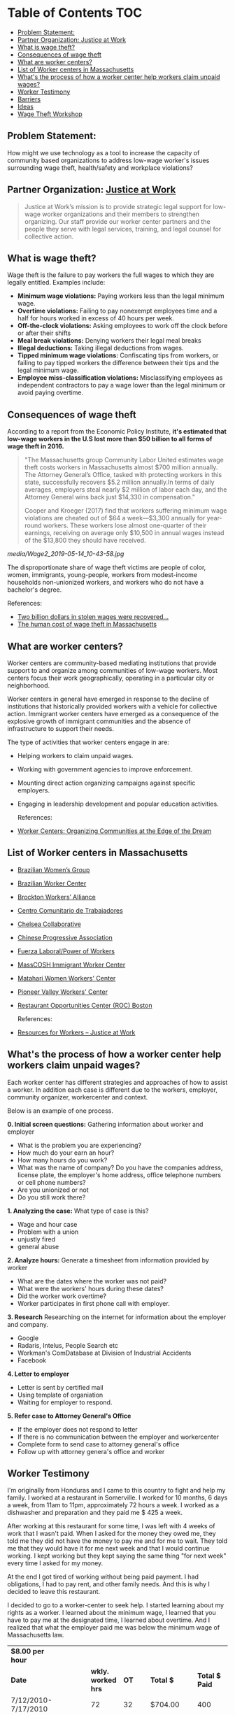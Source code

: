#+AUTHOR: Alexander Soto
#+CATEGORY: wagetheft
#+TAGS: Write(w) Update(u) Fix(f) Check(c)

* Table of Contents                                      :TOC:
  - [[#problem-statement][Problem Statement:]]
  - [[#partner-organization-justice-at-work][Partner Organization: Justice at Work]]
  - [[#what-is-wage-theft][What is wage theft?]]
  - [[#consequences-of-wage-theft][Consequences of wage theft]]
  - [[#what-are-worker-centers][What are worker centers?]]
  - [[#list-of-worker-centers-in-massachusetts][List of Worker centers in Massachusetts]]
  - [[#whats-the-process-of-how-a-worker-center-help-workers-claim-unpaid-wages][What's the process of how a worker center help workers claim unpaid wages?]]
  - [[#worker-testimony][Worker Testimony]]
  - [[#barriers][Barriers]]
  - [[#ideas][Ideas]]
  - [[#wage-theft-workshop][Wage Theft Workshop]]

** Problem Statement:
   How might we use technology as a tool to increase the capacity of
   community based organizations to address low-wage worker's issues
   surrounding wage theft, health/safety and workplace violations?

** Partner Organization: [[https://jatwork.org/][Justice at Work]]

 #+BEGIN_QUOTE
 Justice at Work’s mission is to provide strategic legal support for low-wage worker organizations and their members to strengthen organizing. Our staff provide our worker center partners and the people they serve with legal services, training, and legal counsel for collective action.
 #+END_QUOTE

** What is wage theft?

   Wage theft is the failure to pay workers the full wages to which they
   are legally entitled. Examples include:

   - *Minimum wage violations:* Paying workers less than the legal minimum wage.
   - *Overtime violations:* Failing to pay nonexempt employees time and a half for hours worked in excess of 40 hours per week.
   - *Off-the-clock violations:* Asking employees to work off the clock before or after their shifts
   - *Meal break violations:* Denying workers their legal meal breaks
   - *Illegal deductions:* Taking illegal deductions from wages.
   - *Tipped minimum wage violations:* Confiscating tips from workers, or failing to pay tipped workers the difference between their tips and the legal minimum wage.
   - *Employee miss-classification violations:* Misclassifying employees as independent contractors to pay a wage lower than the legal minimum or avoid paying overtime.

** Consequences of wage theft
   :PROPERTIES:
   :ID:       ca202347-8f7b-4251-8df0-2edba10a3a95
   :Attachments: Wage2_2019-05-14_10-43-58.jpg Wage2_2019-05-14_11-50-56.jpg
   :END:

   According to a report from the Economic Policy Institute, *it's estimated that low-wage workers in the U.S lost more than $50 billion to all forms of wage theft in 2016.*

 #+BEGIN_QUOTE
 "The Massachusetts group Community Labor United estimates wage theft costs workers in Massachusetts almost $700 million annually. The Attorney General’s Office, tasked with protecting workers in this state, successfully recovers $5.2 million annually.In terms of daily averages, employers steal nearly $2 million of labor each day, and the Attorney General wins back just $14,330 in compensation."

 Cooper and Kroeger (2017) find that workers suffering minimum wage violations are cheated out of $64 a week—$3,300 annually for year-round workers. These workers lose almost one-quarter of their earnings, receiving on average only $10,500 in annual wages instead of the $13,800 they should have received.
 #+END_QUOTE


 [[media/Wage2_2019-05-14_10-43-58.jpg]]






 The disproportionate share of wage theft victims are people of color, women, immigrants, young-people, workers from modest-income households non-unionized workers, and workers who do not have a bachelor's degree.

 References:
 + [[https://www.epi.org/publication/two-billion-dollars-in-stolen-wages-were-recovered-for-workers-in-2015-and-2016-and-thats-just-a-drop-in-the-bucket/][Two billion dollars in stolen wages were recovered...]]
 + [[https://www.muckrock.com/news/archives/2016/may/23/boston-wage-theft-data/][The human cost of wage theft in Massachusetts]]

** What are worker centers?

 Worker  centers are community-based mediating institutions that provide support
 to and organize among communities of low-wage workers. Most centers focus their
 work geographically, operating in a particular city or neighborhood.

 Worker centers in general have emerged in response to the decline of
 institutions that historically provided workers with a vehicle for collective
 action. Immigrant worker centers have emerged as a consequence of the explosive
 growth of immigrant communities and the absence of infrastructure to support
 their needs.

 The type of activities that worker centers engage in are:
 + Helping workers to claim unpaid wages.
 + Working with government agencies to improve enforcement.
 + Mounting direct action organizing campaigns against specific employers.
 + Engaging in leadership development and popular education activities.

  References:
 + [[https://www.epi.org/publication/books_worker_centers/][Worker Centers: Organizing Communities at the Edge of the Dream]]

** List of Worker centers in Massachusetts

 + [[https://www.facebook.com/BrazilianWomensGroup/][Brazilian Women’s Group]]
 + [[http://www.braziliancenter.org/][Brazilian Worker Center]]
 + [[https://www.facebook.com/Brockton-Workers-Alliance-358983187841888/][Brockton Workers’ Alliance]]
 + [[http://cct-newbedford.org/][Centro Comunitario de Trabajadores]]
 + [[https://www.chelseacollab.org/][Chelsea Collaborative]]
 + [[https://cpaboston.org/][Chinese Progressive Association]]
 + [[https://www.fuerza-laboral.org/][Fuerza Laboral/Power of Workers]]
 + [[http://masscosh.org/what-we-do/initiatives/immigrant-worker-center][MassCOSH Immigrant Worker Center]]
 + [[http://www.mataharijustice.org/][Matahari Women Workers' Center]]
 + [[https://pvworkerscenter.org/][Pioneer Valley Workers' Center]]
 + [[https://rocunited.org/staff-and-locals/boston/][Restaurant Opportunities Center (ROC) Boston]]

  References:
 + [[https://jatwork.org/resources/resources-for-workers/][Resources for Workers – Justice at Work]]

** What's the process of how a worker center help workers claim unpaid wages?
 Each worker center has different strategies and approaches of how to assist a worker. In addition each case is different due to the workers, employer, community organizer, workercenter and context.

 Below is an example of one process.

  *0. Initial screen questions:*
  Gathering information about worker and employer
  + What is the problem you are experiencing?
  + How much do your earn an hour?
  + How many hours do you work?
  + What was the name of company? Do you have the companies address, license plate, the employer's home address, office telephone numbers or cell phone numbers?
  + Are you unionized or not
  + Do you still work there?

  *1. Analyzing the case:*
  What type of case is this?
  + Wage and hour case
  + Problem with a union
  + unjustly fired
  + general abuse

  *2. Analyze hours:*
  Generate a timesheet from information provided by worker
  + What are the dates where the worker was not paid?
  + What were the workers' hours during these dates?
  + Did the worker work overtime?
  + Worker participates in first phone call with employer.

  *3. Research*
  Researching on the internet for information about the employer and company.
  + Google
  + Radaris, Intelus, People Search etc
  + Workman's ComDatabase at Division of Industrial Accidents
  + Facebook

  *4. Letter to employer*
  + Letter is sent by certified mail
  + Using template of organiation
  + Waiting for employer to respond.

  *5. Refer case to Attorney General's Office*
  + If the employer does not respond to letter
  + If there is no communication between the employer and workercenter
  + Complete form to send case to attorney general's office
  + Follow up with attorney genera's office and worker

** Worker Testimony
 I'm originally from Honduras and I came to this country to fight and help my family. I worked at a restaurant in Somerville. I worked for 10 months, 6 days a week, from 11am to 11pm, approximately 72 hours a week. I worked as a dishwasher and preparation and they paid me $ 425 a week.

 After working at this restaurant for some time, I was left with 4 weeks of work that I wasn't paid. When I asked for the money they owed me, they told me they did not have the money to pay me and for me to wait. They told me that they would have it for me next week and that I would continue working. I kept working but they kept saying the same thing "for next week" every time I asked for my money.

 At the end I got tired of working without being paid payment. I had obligations, I had to pay rent, and other family needs. And this is why I decided to leave this restaurant.

 I decided to go to a worker-center to seek help. I started learning about my rights as a worker. I learned about the minimum wage, I learned that you have to pay me at the designated time, I learned about overtime. And I realized that what the employer paid me was below the minimum wage of Massachusetts law.


  | *$8.00 per hour*      |        |                  |       |            |              |                    |
  | *Date*                |        | *wkly. worked hrs* |    *OT* | *Total $*    | *Total $ Paid* | *Total Unpaid Wages* |
  | 7/12/2010-7/17/2010 |        |               72 |    32 | $704.00    |          400 | $304.00            |
  | 7/19/2010-7/24/2010 |        |               72 |    32 | $704.00    |          400 | $304.00            |
  |                     |        |               72 |    32 | $704.00    |          400 | $304.00            |
  |                     |        |               72 |    32 | $704.00    |          400 | $304.00            |
  |                     |        |               72 |    32 | $704.00    |          400 | $304.00            |
  |                     |        |               72 |    32 | $704.00    |          400 | $304.00            |
  |                     |        |               72 |    32 | $704.00    |          400 | $304.00            |
  |                     |        |               72 |    32 | $704.00    |          425 | $279.00            |
  |                     |        |               72 |    32 | $704.00    |          425 | $279.00            |
  |                     |        |               72 |    32 | $704.00    |          425 | $279.00            |
  |                     |        |               72 |    32 | $704.00    |          425 | $279.00            |
  |                     |        |               72 |    32 | $704.00    |          425 | $279.00            |
  |                     |        |               72 |    32 | $704.00    |          425 | $279.00            |
  |                     |        |               72 |    32 | $704.00    |          425 | $279.00            |
  |                     |        |               72 |    32 | $704.00    |          425 | $279.00            |
  |                     |        |               72 |    32 | $704.00    |          425 | $279.00            |
  |                     |        |               72 |    32 | $704.00    |          425 | $279.00            |
  |                     |        |               72 |    32 | $704.00    |          425 | $279.00            |
  |                     |        |               72 |    32 | $704.00    |          425 | $279.00            |
  |                     |        |               72 |    32 | $704.00    |          425 | $279.00            |
  |                     |        |               72 |    32 | $704.00    |          425 | $279.00            |
  |                     |        |               72 |    32 | $704.00    |          425 | $279.00            |
  |                     |        |               72 |    32 | $704.00    |          425 | $279.00            |
  |                     |        |               72 |    32 | $704.00    |          425 | $279.00            |
  |                     |        |               72 |    32 | $704.00    |          425 | $279.00            |
  |                     |        |               72 |    32 | $704.00    |          425 | $279.00            |
  |                     |        |               72 |    32 | $704.00    |          425 | $279.00            |
  |                     |        |               72 |    32 | $704.00    |          425 | $279.00            |
  |                     |        |               72 |    32 | $704.00    |          425 | $279.00            |
  |                     |        |               72 |    32 | $704.00    |          425 | $279.00            |
  |                     |        |               72 |    32 | $704.00    |          425 | $279.00            |
  |                     |        |               72 |    32 | $704.00    |          425 | $279.00            |
  |                     |        |               72 |    32 | $704.00    |          425 | $279.00            |
  |                     |        |               72 |    32 | $704.00    |          425 | $279.00            |
  |                     |        |               72 |    32 | $704.00    |          425 | $279.00            |
  |                     |        |               72 |    32 | $704.00    |          425 | $279.00            |
  |                     |        |               72 |    32 | $704.00    |            0 | $704.00            |
  |                     |        |               72 |    32 | $704.00    |            0 | $704.00            |
  |                     |        |               72 |    32 | $704.00    |            0 | $704.00            |
  | 7/26/2010-7/31/2010 |        |               72 |    32 | $704.00    |            0 | $704.00            |
  |                     | *TOTAL:* |            *2,880* | *1,280* | *$28,160.00* |   *$15,125.00* | *$13,035.00*         |

** Barriers
*** Lack of information
 + If workers don't know how many hours they worked in a given week, the worker cannot figure out whether they are being paid properly.
 + If a worker cannot testify in court to approximate hours in a given week,they cannot prove liability or damages.
 + Inconsistent or incomplete information about the employer or company plays a large role of whether or not a workers' wages can be recuperated.
 + A worker's schedule can vary and contributes to lack of information to hours worked.
** Ideas
*** Location History
 Create a web based tool that worker centers can use to turn cell phone location history into court admissible evidence that summarizes a person's time on the job.

  The location history application can be used in the initial intake process of when a worker visits a worker center.The community organizer at the worker center would ask the initial questions about hours worked, employer information etc.

 In the "research" phase, the organizer asks the worker permission to load their location data to a website that will then compute the days and times a worker was at a specific given area. This information will then be exported as a spreadsheet that can then later be used by the worker center, lawyer and attorney generals office, or department of labor to be admissible in court

  In addition to location history, it would be beneficial to aggregate text messages, phone logs, or pictures (EXIF data) that can be useful for workers who are not in specific area i.e construction workers and to further strengthen and solidify workers' cases.

 *Process*
 1. Downloads location data from Google.
 2. Load location data to website
 3. Website plots locations on map
 4. Draw box around worksite
 5. Compute

 + Location history is turned on by default and linked to a Google account  rather than a specific phone.
 + Reasonably accurate
 + The tool can be used to corroborate a worker's story

*** Worker Center Application

 Create an application to increase the capacity of community based organizations to address workers' issues.

 The worker center application is modeled after a "worker center code" model, that allows worker centers to join and register with the network. The worker centers are then given a unique code where workers can elect to work with that specific worker center. Rather than creating an application that displaces worker centers and community organizers, this application would strengthen the relationship between worker and worker centers. Worker centers would be able to receive current information from the workers that are registered with them, identify patterns of abusive employers and better be equipped to manage and follow-up with workers' cases.


 *Features:*
 + Tracks worker hours
 + Track wages
 + Locations
 + Breaks
 + Employer information
 + Company information
 + Generate reports and job logs used for the Department of Labor and Attorney General's Office
 + Share information with other workers and worker centers about non-paying jobs or employers who don't pay their workers
 .

** Wage Theft Workshop

 The focus of this workshop is to show how wage theft occurs in our communities and to provide a social and digital context to understand this process through gamification and using workers' stories.

 + In a floor or a table a large piece of paper will be the playcenter or the community of focus.
 + 3D printed objects representing the physical structures of a community or paper cutouts of community locations will be placed in the large piece of paper to create an "imagined community".
 + Index cards will be labeled with different symbols that represent different forms of communication, places, and workers' stories.
 + Each index card will have a piece of a  worker's story, interactions with people, places.
 + Index cards will provide instructions as to placing a token or counter in the playcenter that is a "digital footprint"

 Example: Worker card
 Antonio received a text message from Maria.

 "Amor! Espero que estes bien en los estados unidos! Ya enviaste el dinero para pagar los estudios de los muchachos? Te amo mucho!"

 The player would then place a "counter" or "token" as an indicator of where the player currently is on the playing field  when they received the text message. Optionally, if the player takes an action as in goes to a location to transfer the money or goes to work a physical token will be placed there too.
